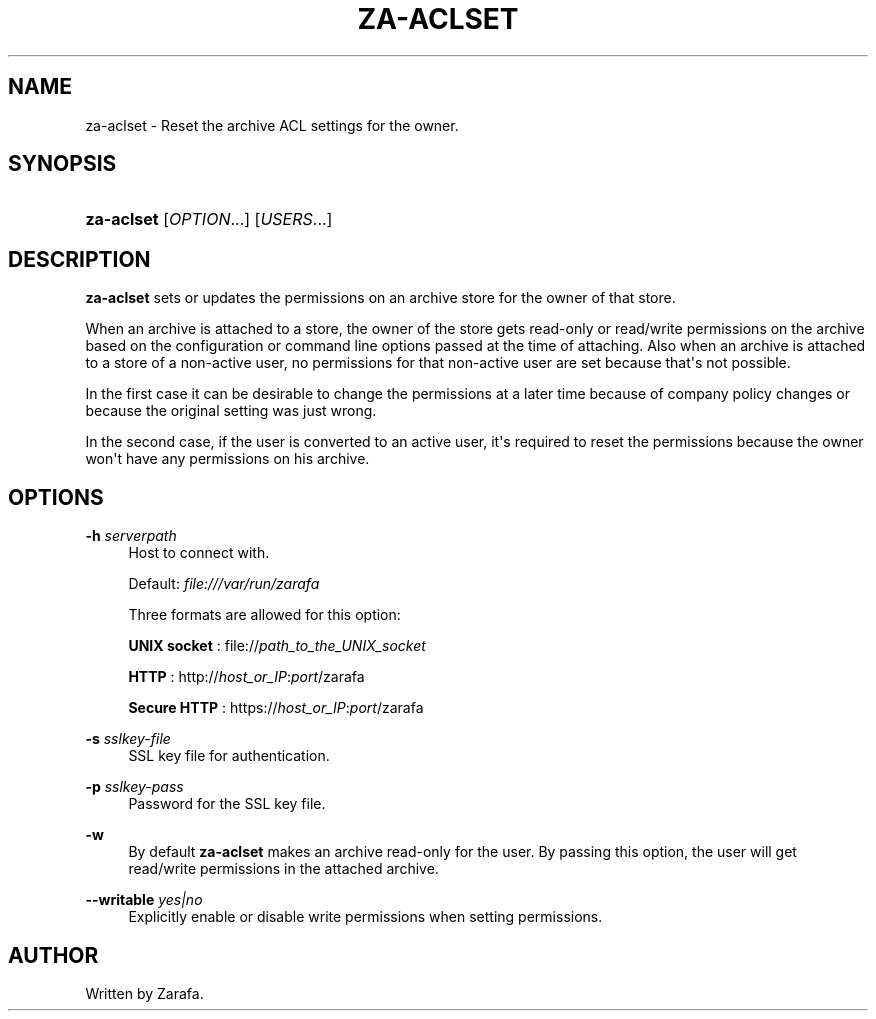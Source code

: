 '\" t
.\"     Title: za-aclset
.\"    Author: [see the "Author" section]
.\" Generator: DocBook XSL Stylesheets v1.75.2 <http://docbook.sf.net/>
.\"      Date: August 2011
.\"    Manual: Zarafa user reference
.\"    Source: Zarafa 7.1
.\"  Language: English
.\"
.TH "ZA\-ACLSET" "1" "August 2011" "Zarafa 7.1" "Zarafa user reference"
.\" -----------------------------------------------------------------
.\" * Define some portability stuff
.\" -----------------------------------------------------------------
.\" ~~~~~~~~~~~~~~~~~~~~~~~~~~~~~~~~~~~~~~~~~~~~~~~~~~~~~~~~~~~~~~~~~
.\" http://bugs.debian.org/507673
.\" http://lists.gnu.org/archive/html/groff/2009-02/msg00013.html
.\" ~~~~~~~~~~~~~~~~~~~~~~~~~~~~~~~~~~~~~~~~~~~~~~~~~~~~~~~~~~~~~~~~~
.ie \n(.g .ds Aq \(aq
.el       .ds Aq '
.\" -----------------------------------------------------------------
.\" * set default formatting
.\" -----------------------------------------------------------------
.\" disable hyphenation
.nh
.\" disable justification (adjust text to left margin only)
.ad l
.\" -----------------------------------------------------------------
.\" * MAIN CONTENT STARTS HERE *
.\" -----------------------------------------------------------------
.SH "NAME"
za-aclset \- Reset the archive ACL settings for the owner\&.
.SH "SYNOPSIS"
.HP \w'\fBza\-aclset\fR\ 'u
\fBza\-aclset\fR [\fIOPTION\fR...] [\fIUSERS\fR...]
.SH "DESCRIPTION"
.PP
\fBza\-aclset\fR
sets or updates the permissions on an archive store for the owner of that store\&.
.PP
When an archive is attached to a store, the owner of the store gets read\-only or read/write permissions on the archive based on the configuration or command line options passed at the time of attaching\&. Also when an archive is attached to a store of a non\-active user, no permissions for that non\-active user are set because that\*(Aqs not possible\&.
.PP
In the first case it can be desirable to change the permissions at a later time because of company policy changes or because the original setting was just wrong\&.
.PP
In the second case, if the user is converted to an active user, it\*(Aqs required to reset the permissions because the owner won\*(Aqt have any permissions on his archive\&.
.SH "OPTIONS"
.PP
\fB\-h\fR \fIserverpath\fR
.RS 4
Host to connect with\&.
.sp
Default:
\fIfile:///var/run/zarafa \fR
.sp
Three formats are allowed for this option:
.sp
\fBUNIX socket\fR
: file://\fIpath_to_the_UNIX_socket\fR
.sp
\fBHTTP\fR
: http://\fIhost_or_IP\fR:\fIport\fR/zarafa
.sp
\fBSecure HTTP\fR
: https://\fIhost_or_IP\fR:\fIport\fR/zarafa
.RE
.PP
\fB\-s\fR \fIsslkey\-file\fR
.RS 4
SSL key file for authentication\&.
.RE
.PP
\fB\-p\fR \fIsslkey\-pass\fR
.RS 4
Password for the SSL key file\&.
.RE
.PP
\fB\-w\fR
.RS 4
By default
\fBza\-aclset\fR
makes an archive read\-only for the user\&. By passing this option, the user will get read/write permissions in the attached archive\&.
.RE
.PP
\fB\-\-writable\fR \fIyes|no\fR
.RS 4
Explicitly enable or disable write permissions when setting permissions\&.
.RE
.SH "AUTHOR"
.PP
Written by Zarafa\&.
